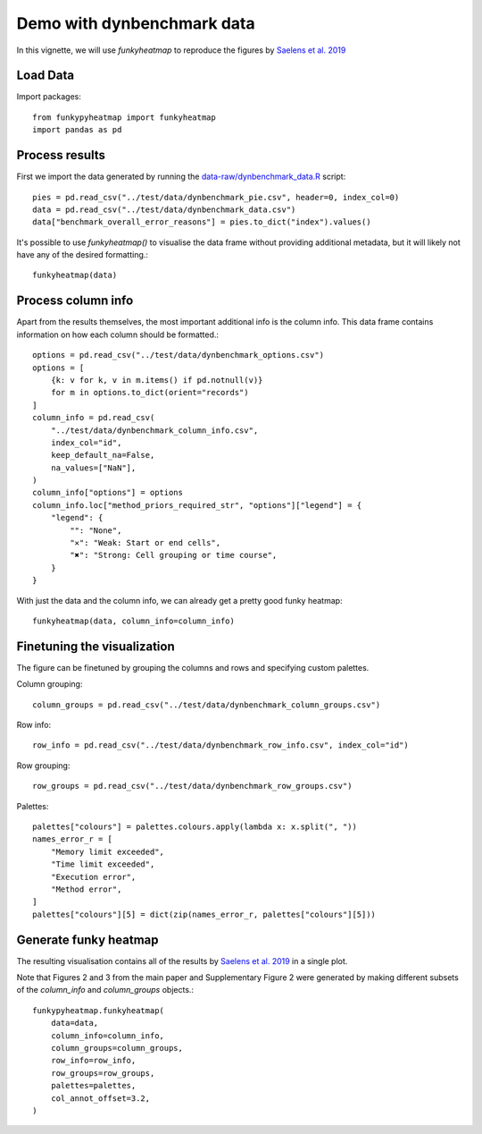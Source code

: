 ###########################
Demo with dynbenchmark data
###########################

In this vignette, we will use `funkyheatmap` to reproduce the figures by `Saelens et al. 2019 <https://www.nature.com/articles/s41587-019-0071-9>`_

*********
Load Data
*********

Import packages::

    from funkypyheatmap import funkyheatmap
    import pandas as pd


***************
Process results
***************

First we import the data generated by running the `data-raw/dynbenchmark_data.R <https://github.com/dynverse/funkyheatmap/blob/main/data-raw/dynbenchmark_data.R>`_ 
script::

    pies = pd.read_csv("../test/data/dynbenchmark_pie.csv", header=0, index_col=0)
    data = pd.read_csv("../test/data/dynbenchmark_data.csv")
    data["benchmark_overall_error_reasons"] = pies.to_dict("index").values()

It's possible to use `funkyheatmap()` to visualise the data frame without
providing additional metadata, but it will likely not have any of the desired
formatting.::

    funkyheatmap(data)


*******************
Process column info
*******************
Apart from the results themselves, the most important additional info is the
column info. This data frame contains information on how each column should be
formatted.::
    
    options = pd.read_csv("../test/data/dynbenchmark_options.csv")
    options = [
        {k: v for k, v in m.items() if pd.notnull(v)}
        for m in options.to_dict(orient="records")
    ]
    column_info = pd.read_csv(
        "../test/data/dynbenchmark_column_info.csv",
        index_col="id",
        keep_default_na=False,
        na_values=["NaN"],
    )
    column_info["options"] = options
    column_info.loc["method_priors_required_str", "options"]["legend"] = {
        "legend": {
            "": "None",
            "✕": "Weak: Start or end cells",
            "✖": "Strong: Cell grouping or time course",
        }
    }

With just the data and the column info, we can already get a pretty good 
funky heatmap::

    funkyheatmap(data, column_info=column_info)


****************************
Finetuning the visualization
****************************
The figure can be finetuned by grouping the columns and rows and specifying
custom palettes. 

Column grouping::

    column_groups = pd.read_csv("../test/data/dynbenchmark_column_groups.csv")

Row info::

    row_info = pd.read_csv("../test/data/dynbenchmark_row_info.csv", index_col="id")

Row grouping::

    row_groups = pd.read_csv("../test/data/dynbenchmark_row_groups.csv")

Palettes::

    palettes["colours"] = palettes.colours.apply(lambda x: x.split(", "))
    names_error_r = [
        "Memory limit exceeded",
        "Time limit exceeded",
        "Execution error",
        "Method error",
    ]
    palettes["colours"][5] = dict(zip(names_error_r, palettes["colours"][5]))


**********************
Generate funky heatmap
**********************
The resulting visualisation contains all of the results by `Saelens et al. 2019 <https://www.nature.com/articles/s41587-019-0071-9>`_
in a single plot.

Note that Figures 2 and 3 from the main paper and Supplementary Figure 2 were generated by making different subsets
of the `column_info` and `column_groups` objects.::

    funkypyheatmap.funkyheatmap(
        data=data,
        column_info=column_info,
        column_groups=column_groups,
        row_info=row_info,
        row_groups=row_groups,
        palettes=palettes,
        col_annot_offset=3.2,
    )
    